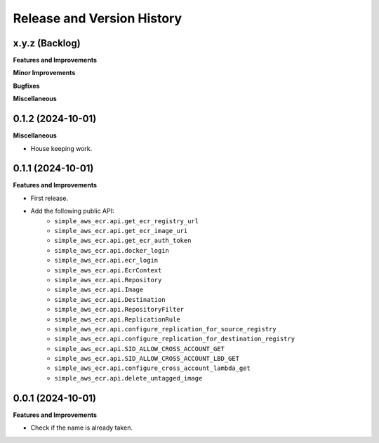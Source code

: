 .. _release_history:

Release and Version History
==============================================================================


x.y.z (Backlog)
~~~~~~~~~~~~~~~~~~~~~~~~~~~~~~~~~~~~~~~~~~~~~~~~~~~~~~~~~~~~~~~~~~~~~~~~~~~~~~
**Features and Improvements**

**Minor Improvements**

**Bugfixes**

**Miscellaneous**


0.1.2 (2024-10-01)
~~~~~~~~~~~~~~~~~~~~~~~~~~~~~~~~~~~~~~~~~~~~~~~~~~~~~~~~~~~~~~~~~~~~~~~~~~~~~~
**Miscellaneous**

- House keeping work.


0.1.1 (2024-10-01)
~~~~~~~~~~~~~~~~~~~~~~~~~~~~~~~~~~~~~~~~~~~~~~~~~~~~~~~~~~~~~~~~~~~~~~~~~~~~~~
**Features and Improvements**

- First release.
- Add the following public API:
    - ``simple_aws_ecr.api.get_ecr_registry_url``
    - ``simple_aws_ecr.api.get_ecr_image_uri``
    - ``simple_aws_ecr.api.get_ecr_auth_token``
    - ``simple_aws_ecr.api.docker_login``
    - ``simple_aws_ecr.api.ecr_login``
    - ``simple_aws_ecr.api.EcrContext``
    - ``simple_aws_ecr.api.Repository``
    - ``simple_aws_ecr.api.Image``
    - ``simple_aws_ecr.api.Destination``
    - ``simple_aws_ecr.api.RepositoryFilter``
    - ``simple_aws_ecr.api.ReplicationRule``
    - ``simple_aws_ecr.api.configure_replication_for_source_registry``
    - ``simple_aws_ecr.api.configure_replication_for_destination_registry``
    - ``simple_aws_ecr.api.SID_ALLOW_CROSS_ACCOUNT_GET``
    - ``simple_aws_ecr.api.SID_ALLOW_CROSS_ACCOUNT_LBD_GET``
    - ``simple_aws_ecr.api.configure_cross_account_lambda_get``
    - ``simple_aws_ecr.api.delete_untagged_image``


0.0.1 (2024-10-01)
~~~~~~~~~~~~~~~~~~~~~~~~~~~~~~~~~~~~~~~~~~~~~~~~~~~~~~~~~~~~~~~~~~~~~~~~~~~~~~
**Features and Improvements**

- Check if the name is already taken.
